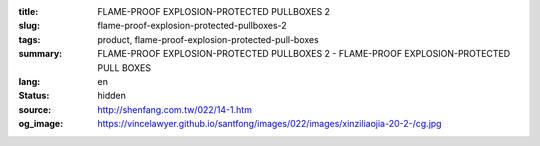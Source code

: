 :title: FLAME-PROOF EXPLOSION-PROTECTED PULLBOXES 2
:slug: flame-proof-explosion-protected-pullboxes-2
:tags: product, flame-proof-explosion-protected-pull-boxes
:summary: FLAME-PROOF EXPLOSION-PROTECTED PULLBOXES 2 - FLAME-PROOF EXPLOSION-PROTECTED PULL BOXES
:lang: en
:status: hidden
:source: http://shenfang.com.tw/022/14-1.htm
:og_image: https://vincelawyer.github.io/santfong/images/022/images/xinziliaojia-20-2-/cg.jpg
